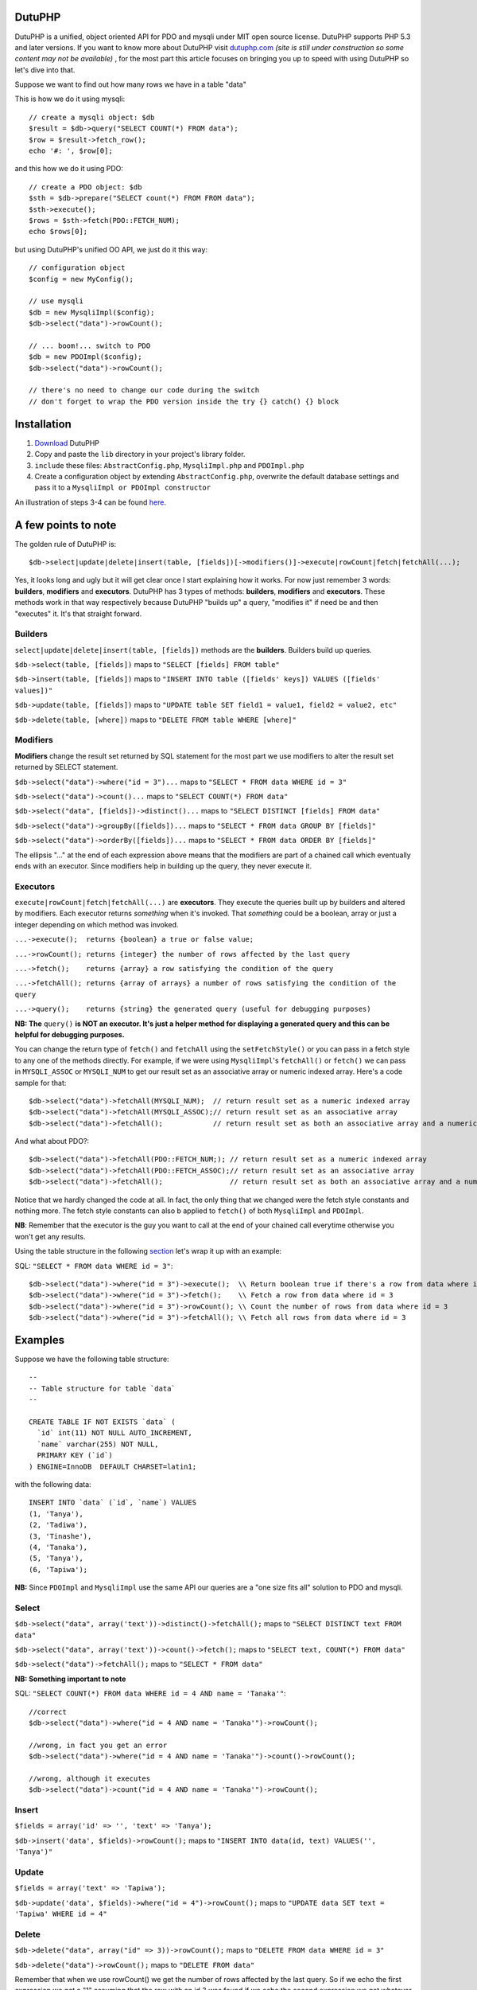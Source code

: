 DutuPHP
=======

DutuPHP is a unified, object oriented API for PDO and mysqli under
MIT open source license. DutuPHP supports PHP 5.3 and later versions.
If you want to know more about DutuPHP visit dutuphp.com_ *(site
is still under construction so some content may not be available)* ,
for the most part this article focuses on bringing you up to speed
with using DutuPHP so let's dive into that.

.. _dutuphp.com: http://www.dutuphp.com/about

Suppose we want to find out how many rows we have in a table
"data"

This is how we do it using mysqli::

  // create a mysqli object: $db
  $result = $db->query("SELECT COUNT(*) FROM data");
  $row = $result->fetch_row();
  echo '#: ', $row[0];
  
and this how we do it using PDO::

  // create a PDO object: $db
  $sth = $db->prepare("SELECT count(*) FROM FROM data");
  $sth->execute();
  $rows = $sth->fetch(PDO::FETCH_NUM);
  echo $rows[0];
  
but using DutuPHP's unified OO API, we just do it this way::

  // configuration object
  $config = new MyConfig();
  
  // use mysqli
  $db = new MysqliImpl($config);
  $db->select("data")->rowCount();
  
  // ... boom!... switch to PDO 
  $db = new PDOImpl($config);
  $db->select("data")->rowCount();
  
  // there's no need to change our code during the switch
  // don't forget to wrap the PDO version inside the try {} catch() {} block
  
  
Installation
============

1. Download_ DutuPHP
2. Copy and paste the ``lib`` directory in your project's library folder.
3. ``include`` these files: ``AbstractConfig.php``, ``MysqliImpl.php`` and ``PDOImpl.php``  
4. Create a configuration object by extending ``AbstractConfig.php``, overwrite the default database settings and pass it to a ``MysqliImpl or PDOImpl constructor`` 


An illustration of steps 3-4 can be found here_.

.. _Download: https://github.com/tafadzwagonera/dutuphp/archive/master.zip
.. _here: https://github.com/tafadzwagonera/dutuphp/blob/master/tests.php

A few points to note
====================

The golden rule of DutuPHP is::

  $db->select|update|delete|insert(table, [fields])[->modifiers()]->execute|rowCount|fetch|fetchAll(...);
  
Yes, it looks long and ugly but it will get clear once I start explaining
how it works. For now just remember 3 words: **builders**, **modifiers**
and **executors**. DutuPHP has 3 types of methods: **builders**, **modifiers**
and **executors**. These methods work in that way respectively because
DutuPHP "builds up" a query, "modifies it" if need be and then "executes"
it. It's that straight forward.

Builders
________

``select|update|delete|insert(table, [fields])`` methods are the **builders**.
Builders build up queries.

``$db->select(table, [fields])`` maps to ``"SELECT [fields] FROM table"``

``$db->insert(table, [fields])`` maps to ``"INSERT INTO table ([fields' keys]) VALUES ([fields' values])"``

``$db->update(table, [fields])`` maps to ``"UPDATE table SET field1 = value1, field2 = value2, etc"``

``$db->delete(table, [where])`` maps to ``"DELETE FROM table WHERE [where]"``

Modifiers
_________

**Modifiers** change the result set returned by SQL statement for the most
part we use modifiers to alter the result set returned by SELECT statement.

``$db->select("data")->where("id = 3")...`` maps to ``"SELECT * FROM data WHERE id = 3"``

``$db->select("data")->count()...`` maps to ``"SELECT COUNT(*) FROM data"``

``$db->select("data", [fields])->distinct()...`` maps to ``"SELECT DISTINCT [fields] FROM data"``

``$db->select("data")->groupBy([fields])...`` maps to ``"SELECT * FROM data GROUP BY [fields]"``

``$db->select("data")->orderBy([fields])...`` maps to ``"SELECT * FROM data ORDER BY [fields]"``

The ellipsis "..." at the end of each expression above means that the
modifiers are part of a chained call which eventually ends with an
executor. Since modifiers help in building up the query, they never execute
it.

Executors
_________


``execute|rowCount|fetch|fetchAll(...)`` are **executors**. They execute the
queries built up by builders and altered by modifiers. Each executor returns
*something* when it's invoked. That *something* could be a boolean, array or
just a integer depending on which method was invoked.

``...->execute();  returns {boolean} a true or false value;``

``...->rowCount(); returns {integer} the number of rows affected by the last query``

``...->fetch();    returns {array} a row satisfying the condition of the query``

``...->fetchAll(); returns {array of arrays} a number of rows satisfying the condition of the query``

``...->query();    returns {string} the generated query (useful for debugging purposes)``

**NB: The** ``query()`` **is NOT an executor. It's just a helper method for displaying
a generated query and this can be helpful for debugging purposes.**

You can change the return type of ``fetch()`` and ``fetchAll`` using the
``setFetchStyle()`` or you can pass in a fetch style to any one of the
methods directly. For example, if we were using ``MysqliImpl``'s ``fetchAll()``
or ``fetch()`` we can pass in ``MYSQLI_ASSOC`` or ``MYSQLI_NUM`` to get our
result set as an associative array or numeric indexed array.
Here's a code sample for that::

  $db->select("data")->fetchAll(MYSQLI_NUM);  // return result set as a numeric indexed array  
  $db->select("data")->fetchAll(MYSQLI_ASSOC);// return result set as an associative array  
  $db->select("data")->fetchAll();            // return result set as both an associative array and a numeric indexed array
  
And what about PDO?::

  $db->select("data")->fetchAll(PDO::FETCH_NUM;); // return result set as a numeric indexed array  
  $db->select("data")->fetchAll(PDO::FETCH_ASSOC);// return result set as an associative array
  $db->select("data")->fetchAll();                // return result set as both an associative array and a numeric indexed array
  
Notice that we hardly changed the code at all. In fact, the only thing that we changed
were the fetch style constants and nothing more. The fetch style constants can also b
applied to ``fetch()`` of both ``MysqliImpl`` and ``PDOImpl``.

**NB**: Remember that the executor is the guy you want to call at the end of your chained call
everytime otherwise you won't get any results.

Using the table structure in the following section_ let's wrap it up with
an example:

.. _section: https://github.com/tafadzwagonera/dutuphp/edit/master/README.rst#examples-you-can-try-out

SQL: ``"SELECT * FROM data WHERE id = 3"``::

  $db->select("data")->where("id = 3")->execute();  \\ Return boolean true if there's a row from data where id = 3
  $db->select("data")->where("id = 3")->fetch();    \\ Fetch a row from data where id = 3
  $db->select("data")->where("id = 3")->rowCount(); \\ Count the number of rows from data where id = 3
  $db->select("data")->where("id = 3")->fetchAll(); \\ Fetch all rows from data where id = 3
  

Examples 
========

Suppose we have the following table structure::

  --
  -- Table structure for table `data`
  --

  CREATE TABLE IF NOT EXISTS `data` (
    `id` int(11) NOT NULL AUTO_INCREMENT,
    `name` varchar(255) NOT NULL,
    PRIMARY KEY (`id`)
  ) ENGINE=InnoDB  DEFAULT CHARSET=latin1;

with the following data::

  INSERT INTO `data` (`id`, `name`) VALUES
  (1, 'Tanya'),
  (2, 'Tadiwa'),
  (3, 'Tinashe'),
  (4, 'Tanaka'),
  (5, 'Tanya'),
  (6, 'Tapiwa');

**NB:** Since ``PDOImpl`` and ``MysqliImpl`` use the same API our queries
are a "one size fits all" solution to PDO and mysqli.


Select
______

``$db->select("data", array('text'))->distinct()->fetchAll();`` maps to ``"SELECT DISTINCT text FROM data"``

``$db->select("data", array('text'))->count()->fetch();`` maps to ``"SELECT text, COUNT(*) FROM data"``

``$db->select("data")->fetchAll();`` maps to ``"SELECT * FROM data"``

**NB: Something important to note**

SQL: ``"SELECT COUNT(*) FROM data WHERE id = 4 AND name = 'Tanaka'"``::

  //correct
  $db->select("data")->where("id = 4 AND name = 'Tanaka'")->rowCount(); 

  //wrong, in fact you get an error
  $db->select("data")->where("id = 4 AND name = 'Tanaka'")->count()->rowCount();

  //wrong, although it executes
  $db->select("data")->count("id = 4 AND name = 'Tanaka'")->rowCount();


Insert
______

``$fields = array('id' => '', 'text' => 'Tanya');``

``$db->insert('data', $fields)->rowCount();`` maps to ``"INSERT INTO data(id, text) VALUES('', 'Tanya')"``

Update
______

``$fields = array('text' => 'Tapiwa');``

``$db->update('data', $fields)->where("id = 4")->rowCount();`` maps to ``"UPDATE data SET text = 'Tapiwa' WHERE id = 4"``

Delete
______

``$db->delete("data", array("id" => 3))->rowCount();`` maps to ``"DELETE FROM data WHERE id = 3"``

``$db->delete("data")->rowCount();`` maps to ``"DELETE FROM data"``

Remember that when we use rowCount() we get the number of rows affected
by the last query. So if we echo the first expression we get a "1"
assuming that the row with an id 3 was found.if we echo the second expression
we get whatever number of rows the table had that were deleted.::

  //use ...->where() when you want to run complex matching expressions
  $db->delete("data")->where("id <= 3 AND ... ")->rowCount();// maps to "DELETE FROM data WHERE id <= 3 AND ... "

Wrap up
=======

DutuPHP is an upcoming API for PDO and mysqli that is still under
development. Using the API comes with the caveats that several features
are either incomplete or not yet implemented and users may encounter bugs.
These and other issues which will be identified and brought to our
attention will be resolved by later versions of DutuPHP.
























